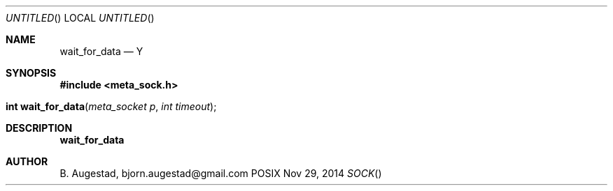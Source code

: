 .Dd Nov 29, 2014
.Os POSIX
.Dt SOCK
.Th wait_for_data 3
.Sh NAME
.Nm wait_for_data
.Nd Y
.Sh SYNOPSIS
.Fd #include <meta_sock.h>
.Fo "int wait_for_data"
.Fa "meta_socket p"
.Fa "int timeout"
.Fc
.Sh DESCRIPTION
.Nm
.Sh AUTHOR
.An B. Augestad, bjorn.augestad@gmail.com
